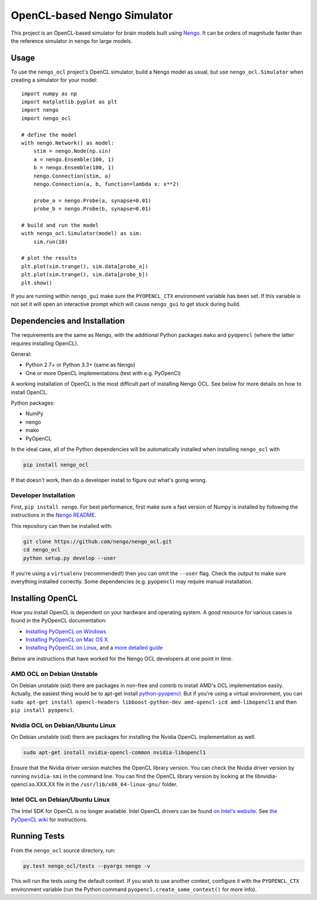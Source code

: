 ****************************
OpenCL-based Nengo Simulator
****************************

This project is an OpenCL-based simulator for
brain models built using `Nengo <https://github.com/nengo/nengo>`_.
It can be orders of magnitude faster than the reference simulator
in ``nengo`` for large models.

Usage
=====

To use the ``nengo_ocl`` project's OpenCL simulator,
build a Nengo model as usual,
but use ``nengo_ocl.Simulator`` when creating a simulator for your model::

    import numpy as np
    import matplotlib.pyplot as plt
    import nengo
    import nengo_ocl

    # define the model
    with nengo.Network() as model:
        stim = nengo.Node(np.sin)
        a = nengo.Ensemble(100, 1)
        b = nengo.Ensemble(100, 1)
        nengo.Connection(stim, a)
        nengo.Connection(a, b, function=lambda x: x**2)

        probe_a = nengo.Probe(a, synapse=0.01)
        probe_b = nengo.Probe(b, synapse=0.01)

    # build and run the model
    with nengo_ocl.Simulator(model) as sim:
        sim.run(10)

    # plot the results
    plt.plot(sim.trange(), sim.data[probe_a])
    plt.plot(sim.trange(), sim.data[probe_b])
    plt.show()

If you are running within ``nengo_gui`` make sure the ``PYOPENCL_CTX`` 
environment variable has been set. If this variable is not set it will open 
an interactive prompt which will cause ``nengo_gui`` to get stuck during build.

Dependencies and Installation
=============================

The requirements are the same as Nengo, with the additional Python packages
``mako`` and ``pyopencl`` (where the latter requires installing OpenCL).

General:

* Python 2.7+ or Python 3.3+ (same as Nengo)
* One or more OpenCL implementations (test with e.g. PyOpenCl)

A working installation of OpenCL is the most difficult
part of installing Nengo OCL. See below for more details
on how to install OpenCL.

Python packages:

* NumPy
* nengo
* mako
* PyOpenCL

In the ideal case, all of the Python dependencies
will be automatically installed when installing ``nengo_ocl`` with

.. code-block:: bash

   pip install nengo_ocl

If that doesn't work, then do a developer install
to figure out what's going wrong.

Developer Installation
----------------------

First, ``pip install nengo``.
For best performance, first make sure a fast version of Numpy is installed
by following the instructions in the
`Nengo README <http://github.com/nengo/nengo/blob/master/README.rst>`_.

This repository can then be installed with:

.. code-block:: bash

   git clone https://github.com/nengo/nengo_ocl.git
   cd nengo_ocl
   python setup.py develop --user

If you’re using a ``virtualenv`` (recommended!)
then you can omit the ``--user`` flag.
Check the output to make sure everything installed correctly.
Some dependencies (e.g. ``pyopencl``) may require manual installation.

Installing OpenCL
=================

How you install OpenCL is dependent on your hardware and operating system.
A good resource for various cases is found in the PyOpenCL documentation:

* `Installing PyOpenCL on Windows <http://wiki.tiker.net/PyOpenCL/Installation/Windows>`_
* `Installing PyOpenCL on Mac OS X <http://wiki.tiker.net/PyOpenCL/Installation/Mac>`_
* `Installing PyOpenCL on Linux <http://wiki.tiker.net/PyOpenCL/Installation/Linux>`_,
  and a `more detailed guide <http://wiki.tiker.net/OpenCLHowTo>`_

Below are instructions that have worked for the
Nengo OCL developers at one point in time.

AMD OCL on Debian Unstable
--------------------------

On Debian unstable (sid) there are packages in non-free and contrib
to install AMD's OCL implementation easily.
Actually, the easiest thing would be to apt-get install
`python-pyopencl <http://packages.debian.org/sid/python-pyopencl>`_.
But if you're using a virtual environment, you can
``sudo apt-get install opencl-headers libboost-python-dev amd-opencl-icd amd-libopencl1``
and then ``pip install pyopencl``.

Nvidia OCL on Debian/Ubuntu Linux
---------------------------------

On Debian unstable (sid) there are packages
for installing the Nvidia OpenCL implementation as well.

.. code-block:: bash

   sudo apt-get install nvidia-opencl-common nvidia-libopencl1

Ensure that the Nvidia driver version matches the OpenCL library version.
You can check the Nvidia driver version by running ``nvidia-smi`` in the
command line. You can find the OpenCL library version by looking at the
libnvidia-opencl.so.XXX.XX file in the ``/usr/lib/x86_64-linux-gnu/`` folder.

Intel OCL on Debian/Ubuntu Linux
--------------------------------

The Intel SDK for OpenCL is no longer available. Intel OpenCL drivers
can be found `on Intel's website <https://software.intel.com/en-us/articles/opencl-drivers>`_.
See `the PyOpenCL wiki <http://wiki.tiker.net/OpenCLHowTo#Installing_the_Intel_CPU_ICD>`_
for instructions.

Running Tests
=============

From the ``nengo_ocl`` source directory, run:

.. code-block:: bash

    py.test nengo_ocl/tests --pyargs nengo -v

This will run the tests using the default context. If you wish to use another
context, configure it with the ``PYOPENCL_CTX`` environment variable
(run the Python command ``pyopencl.create_some_context()`` for more info).
